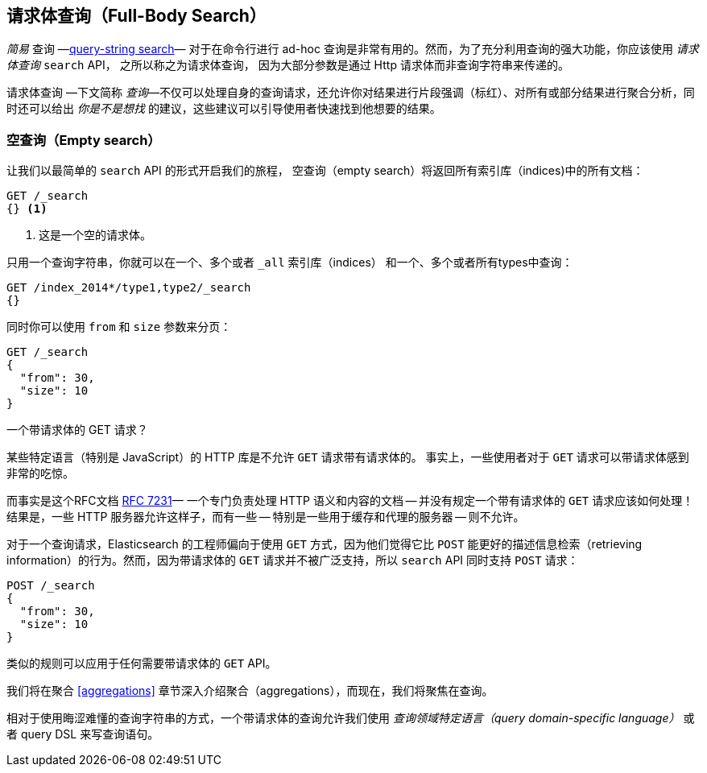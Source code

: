 [[full-body-search]]
== 请求体查询（Full-Body Search）

_简易_  查询 &#x2014;<<search-lite,query-string search>>&#x2014; 对于在命令行进行 ad-hoc 查询是非常有用的。((("searching", "request body search", id="ix_reqbodysearch")))然而，为了充分利用查询的强大功能，你应该使用 _请求体查询_ `search` API， 之所以称之为请求体查询，((("request body search"))) 因为大部分参数是通过 Http 请求体而非查询字符串来传递的。

请求体查询 &#x2014;下文简称 _查询_&#x2014;不仅可以处理自身的查询请求，还允许你对结果进行片段强调（标红）、对所有或部分结果进行聚合分析，同时还可以给出 _你是不是想找_ 的建议，这些建议可以引导使用者快速找到他想要的结果。

=== 空查询（Empty search）

让我们以((("request body search", "empty search")))((("empty search")))最简单的 `search` API 的形式开启我们的旅程， 空查询（empty search）将返回所有索引库（indices)中的所有文档：

[source,js]
--------------------------------------------------
GET /_search
{} <1>
--------------------------------------------------
// SENSE: 054_Query_DSL/60_Empty_query.json
<1> 这是一个空的请求体。

只用一个查询字符串，你就可以在一个、多个或者 `_all` 索引库（indices） 和一个、多个或者所有types中查询：

[source,js]
--------------------------------------------------
GET /index_2014*/type1,type2/_search
{}
--------------------------------------------------

同时你可以使用 `from` 和 `size` 参数((("pagination")))((("size parameter")))((("from parameter")))来分页：

[source,js]
--------------------------------------------------
GET /_search
{
  "from": 30,
  "size": 10
}
--------------------------------------------------


[[get_vs_post]]
.一个带请求体的 GET 请求？
*************************************************

某些特定语言（特别是 JavaScript）的 HTTP 库是不允许 `GET` 请求带有请求体的。 ((("searching", "using GET and POST HTTP methods for search requests")))((("HTTP methods", "GET and POST, use for search requests")))((("GET method", "no body for GET requests"))) 事实上，一些使用者对于 `GET` 请求可以带请求体感到非常的吃惊。

而事实是这个RFC文档 http://tools.ietf.org/html/rfc7231#page-24[RFC 7231]&#x2014; 一个专门负责处理 HTTP 语义和内容的文档 -- 并没有规定一个带有请求体的 `GET` 请求应该如何处理！结果是，一些 HTTP 服务器允许这样子，而有一些 -- 特别是一些用于缓存和代理的服务器 -- 则不允许。

对于一个查询请求，Elasticsearch 的工程师偏向于使用 `GET` 方式，因为他们觉得它比 `POST` 能更好的描述信息检索（retrieving information）的行为。然而，因为带请求体的 `GET` 请求并不被广泛支持，所以  `search` API ((("POST method", "use for search requests")))同时支持  `POST` 请求：
 
[source,js]
--------------------------------------------------
POST /_search
{
  "from": 30,
  "size": 10
}
--------------------------------------------------

类似的规则可以应用于任何需要带请求体的 `GET` API。

*************************************************

我们将在聚合  <<aggregations>> 章节深入介绍聚合（aggregations），而现在，我们将聚焦在查询。

相对于使用晦涩难懂的查询字符串的方式，一个带请求体的查询允许我们使用 _查询领域特定语言（query domain-specific language）_ 或者 query DSL 来写查询语句。((("searching", "request body search", startref ="ix_reqbodysearch")))

